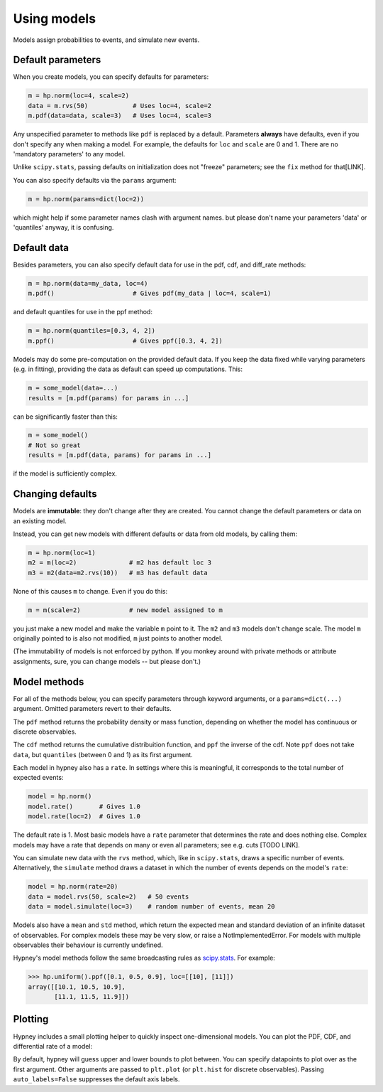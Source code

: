 *************
Using models
*************

Models assign probabilities to events, and simulate new events.


Default parameters
-------------------

When you create models, you can specify defaults for parameters:

.. code-block:: python

    m = hp.norm(loc=4, scale=2)
    data = m.rvs(50)            # Uses loc=4, scale=2
    m.pdf(data=data, scale=3)   # Uses loc=4, scale=3

Any unspecified parameter to methods like ``pdf`` is replaced by a default. Parameters **always** have defaults, even if you don't specify any when making a model. For example, the defaults for ``loc`` and ``scale`` are 0 and 1. There are no 'mandatory parameters' to any model.

Unlike ``scipy.stats``, passing defaults on initialization does not "freeze" parameters; see the ``fix`` method for that[LINK].

You can also specify defaults via the ``params`` argument:

.. code-block:: python

    m = hp.norm(params=dict(loc=2))

which might help if some parameter names clash with argument names. but please don't name your parameters 'data' or 'quantiles' anyway, it is confusing.

Default data
-------------

Besides parameters, you can also specify default data for use in the pdf, cdf, and diff_rate methods:

.. code-block:: python

    m = hp.norm(data=my_data, loc=4)
    m.pdf()                     # Gives pdf(my_data | loc=4, scale=1)

and default quantiles for use in the ppf method:

.. code-block:: python

    m = hp.norm(quantiles=[0.3, 4, 2])
    m.ppf()                     # Gives ppf([0.3, 4, 2])

Models may do some pre-computation on the provided default data. If you keep the data fixed while varying parameters (e.g. in fitting), providing the data as default can speed up computations. This:

.. code-block:: python

    m = some_model(data=...)
    results = [m.pdf(params) for params in ...]

can be significantly faster than this:

.. code-block:: python

    m = some_model()
    # Not so great
    results = [m.pdf(data, params) for params in ...]

if the model is sufficiently complex.


Changing defaults
-----------------
Models are **immutable**: they don't change after they are created. You cannot change the default parameters or data on an existing model.

Instead, you can get new models with different defaults or data from old models, by calling them:

.. code-block:: python

    m = hp.norm(loc=1)
    m2 = m(loc=2)              # m2 has default loc 3
    m3 = m2(data=m2.rvs(10))   # m3 has default data

None of this causes ``m`` to change. Even if you do this:

.. code-block:: python

    m = m(scale=2)             # new model assigned to m

you just make a new model and make the variable ``m`` point to it. The ``m2`` and ``m3`` models don't change scale. The model ``m`` originally pointed to is also not modified, ``m`` just points to another model.

(The immutability of models is not enforced by python. If you monkey around with private methods or attribute assignments, sure, you can change models -- but please don't.)


Model methods
--------------
For all of the methods below, you can specify parameters through keyword arguments, or a ``params=dict(...)`` argument. Omitted parameters revert to their defaults.

The ``pdf`` method returns the probability density or mass function, depending on whether the model has continuous or discrete observables.

The ``cdf`` method returns the cumulative distribuition function, and ``ppf`` the inverse of the cdf. Note ``ppf`` does not take ``data``, but ``quantiles`` (between 0 and 1) as its first argument.

Each model in hypney also has a ``rate``. In settings where this is meaningful, it corresponds to the total number of expected events:

.. code-block:: python

    model = hp.norm()
    model.rate()       # Gives 1.0
    model.rate(loc=2)  # Gives 1.0

The default rate is 1. Most basic models have a ``rate`` parameter that determines the rate and does nothing else. Complex models may have a rate that depends on many or even all parameters; see e.g. cuts [TODO LINK].

You can simulate new data with the ``rvs`` method, which, like in ``scipy.stats``, draws a specific number of events. Alternatively, the ``simulate`` method draws a dataset in which the number of events depends on the model's ``rate``:

.. code-block:: python

    model = hp.norm(rate=20)
    data = model.rvs(50, scale=2)   # 50 events
    data = model.simulate(loc=3)    # random number of events, mean 20

Models also have a ``mean`` and ``std`` method, which return the expected mean and standard deviation of an infinite dataset of observables. For complex models these may be very slow, or raise a NotImplementedError. For models with multiple observables their behaviour is currently undefined.

Hypney's model methods follow the same broadcasting rules as `scipy.stats <https://docs.scipy.org/doc/scipy/reference/tutorial/stats.html#broadcasting>`_. For example:

.. code-block:: python

    >>> hp.uniform().ppf([0.1, 0.5, 0.9], loc=[[10], [11]])
    array([[10.1, 10.5, 10.9],
           [11.1, 11.5, 11.9]])


Plotting
--------
Hypney includes a small plotting helper to quickly inspect one-dimensional models. You can plot the PDF, CDF, and differential rate of a model:

.. plot::
    :include-source: True
    :context: close-figs

    import hypney.all as hp

    m = hp.norm(rate=2) + hp.norm(loc=3)
    m.plot_pdf()
    plt.show()

    m.plot_cdf()
    plt.show()

By default, hypney will guess upper and lower bounds to plot between. You can specify datapoints to plot over as the first argument. Other arguments are passed to ``plt.plot`` (or ``plt.hist`` for discrete observables). Passing ``auto_labels=False`` suppresses the default axis labels.

.. plot::
    :include-source: True
    :context: close-figs

    m.plot_diff_rate(np.linspace(-4, 4, 10), marker='o', auto_labels=False)

